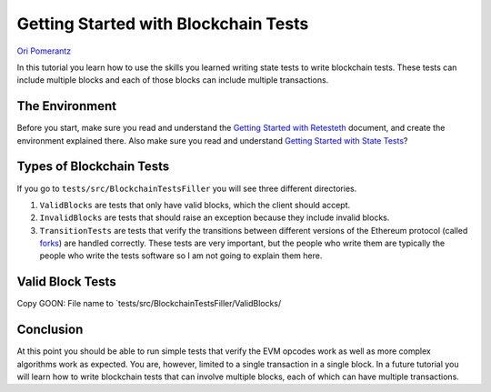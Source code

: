 .. blockchain-tests-tutorial:

###########################################
Getting Started with Blockchain Tests
###########################################
`Ori Pomerantz <mailto://qbzzt1@gmail.com>`_

In this tutorial you learn how to use the skills you learned writing state tests to write
blockchain tests. These tests can include multiple blocks and each of those blocks can include
multiple transactions.

The Environment
===============
Before you start, make sure you read and understand the `Getting Started with Retesteth 
<https://github.com/ethereum/retesteth/blob/develop/docs/gettingStarted.md>`_ document, and
create the environment explained there. Also make sure you read and understand `Getting 
Started with State Tests <http://www.google.com>`_?

.. GOON add the URL of the getting started tutorial.


Types of Blockchain Tests
=========================
If you go to ``tests/src/BlockchainTestsFiller`` you will see three different directories.

1. ``ValidBlocks`` are tests that only have valid blocks, which the client should accept.
2. ``InvalidBlocks`` are tests that should raise an exception because they include invalid blocks.
3. ``TransitionTests`` are tests that verify the transitions between different versions of the 
   Ethereum protocol (called `forks <https://medium.com/mycrypto/the-history-of-ethereum-hard-forks-6a6dae76d56f>`_) 
   are handled correctly. These tests are very important, but the people who write them are typically the 
   people who write the tests software so I am not going to explain them here.
   

Valid Block Tests
=================
Copy GOON: File name to `tests/src/BlockchainTestsFiller/ValidBlocks/

  
Conclusion
==========
At this point you should be able to run simple tests that verify the EVM opcodes work as well as more 
complex algorithms work as expected. You are, however, limited to a single transaction in a single block.
In a future tutorial you will learn how to write blockchain tests that can involve multiple blocks, each
of which can have multiple transactions.
